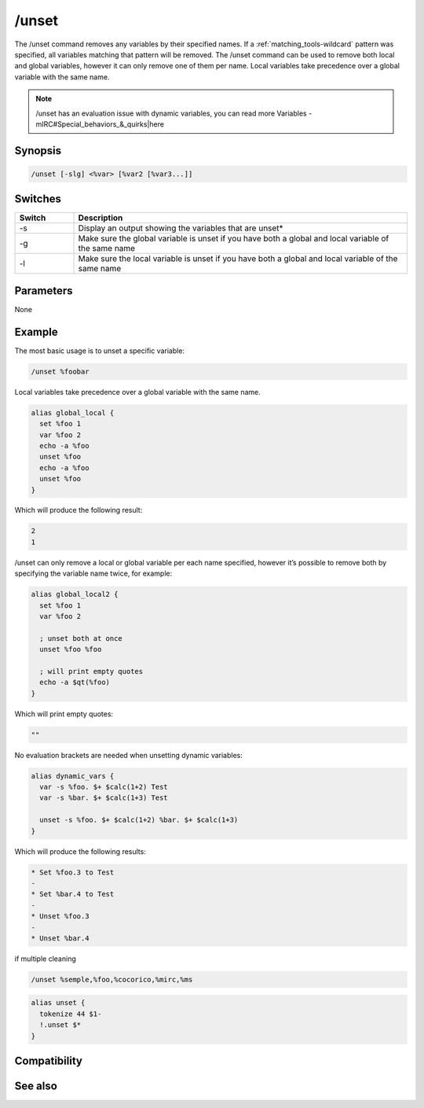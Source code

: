 /unset
======

The /unset command removes any variables by their specified names. If a :ref:`matching_tools-wildcard` pattern was specified, all variables matching that pattern will be removed. The /unset command can be used to remove both local and global variables, however it can only remove one of them per name. Local variables take precedence over a global variable with the same name.

.. note:: /unset has an evaluation issue with dynamic variables, you can read more Variables - mIRC#Special_behaviors_&_quirks|here

Synopsis
--------

.. code:: text

    /unset [-slg] <%var> [%var2 [%var3...]]

Switches
--------

.. list-table::
    :widths: 15 85
    :header-rows: 1

    * - Switch
      - Description
    * - -s
      - Display an output showing the variables that are unset*
    * - -g
      - Make sure the global variable is unset if you have both a global and local variable of the same name
    * - -l
      - Make sure the local variable is unset if you have both a global and local variable of the same name

Parameters
----------

None

Example
-------

The most basic usage is to unset a specific variable:

.. code:: text

    /unset %foobar

Local variables take precedence over a global variable with the same name.

.. code:: text

    alias global_local {
      set %foo 1
      var %foo 2
      echo -a %foo
      unset %foo
      echo -a %foo
      unset %foo
    }

Which will produce the following result:

.. code:: text

    2
    1

/unset can only remove a local or global variable per each name specified, however it’s possible to remove both by specifying the variable name twice, for example:

.. code:: text

    alias global_local2 {
      set %foo 1
      var %foo 2
        
      ; unset both at once
      unset %foo %foo
      
      ; will print empty quotes
      echo -a $qt(%foo)
    }

Which will print empty quotes:

.. code:: text

    ""

No evaluation brackets are needed when unsetting dynamic variables:

.. code:: text

    alias dynamic_vars {
      var -s %foo. $+ $calc(1+2) Test
      var -s %bar. $+ $calc(1+3) Test
    
      unset -s %foo. $+ $calc(1+2) %bar. $+ $calc(1+3)
    }

Which will produce the following results:

.. code:: text

    * Set %foo.3 to Test
    -
    * Set %bar.4 to Test
    -
    * Unset %foo.3
    -
    * Unset %bar.4

if multiple cleaning 

.. code:: text

    /unset %semple,%foo,%cocorico,%mirc,%ms
    
     

.. code:: text

    alias unset {
      tokenize 44 $1-
      !.unset $*
    }
     

Compatibility
-------------

.. compatibility:: 4.0

See also
--------

.. hlist::
    :columns: 4

    * :doc:`$var </identifiers/var>`
    * :doc:`/dec </commands/dec>`
    * :doc:`/inc </commands/inc>`
    * :doc:`/set </commands/set>`
    * :doc:`/unsetall </commands/unsetall>`
    * :doc:`/var </commands/var>`


